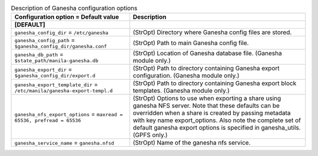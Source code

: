..
    Warning: Do not edit this file. It is automatically generated from the
    software project's code and your changes will be overwritten.

    The tool to generate this file lives in openstack-doc-tools repository.

    Please make any changes needed in the code, then run the
    autogenerate-config-doc tool from the openstack-doc-tools repository, or
    ask for help on the documentation mailing list, IRC channel or meeting.

.. list-table:: Description of Ganesha configuration options
   :header-rows: 1
   :class: config-ref-table

   * - Configuration option = Default value
     - Description
   * - **[DEFAULT]**
     -
   * - ``ganesha_config_dir`` = ``/etc/ganesha``
     - (StrOpt) Directory where Ganesha config files are stored.
   * - ``ganesha_config_path`` = ``$ganesha_config_dir/ganesha.conf``
     - (StrOpt) Path to main Ganesha config file.
   * - ``ganesha_db_path`` = ``$state_path/manila-ganesha.db``
     - (StrOpt) Location of Ganesha database file. (Ganesha module only.)
   * - ``ganesha_export_dir`` = ``$ganesha_config_dir/export.d``
     - (StrOpt) Path to directory containing Ganesha export configuration. (Ganesha module only.)
   * - ``ganesha_export_template_dir`` = ``/etc/manila/ganesha-export-templ.d``
     - (StrOpt) Path to directory containing Ganesha export block templates. (Ganesha module only.)
   * - ``ganesha_nfs_export_options`` = ``maxread = 65536, prefread = 65536``
     - (StrOpt) Options to use when exporting a share using ganesha NFS server. Note that these defaults can be overridden when a share is created by passing metadata with key name export_options.  Also note the complete set of default ganesha export options is specified in ganesha_utils. (GPFS only.)
   * - ``ganesha_service_name`` = ``ganesha.nfsd``
     - (StrOpt) Name of the ganesha nfs service.
